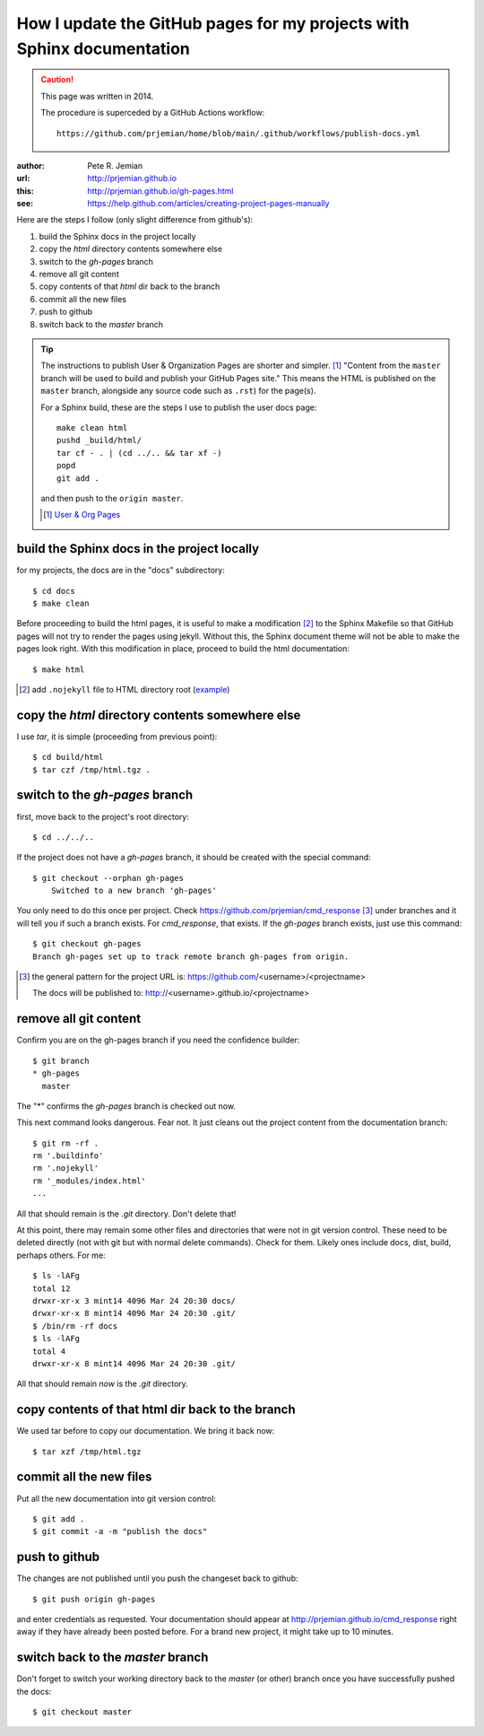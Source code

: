
.. _gh-pages:

How I update the GitHub pages for my projects with Sphinx documentation
=======================================================================

.. caution:: This page was written in 2014.

   The procedure is superceded by a GitHub Actions workflow::

		https://github.com/prjemian/home/blob/main/.github/workflows/publish-docs.yml

:author: Pete R. Jemian
:url:    http://prjemian.github.io
:this:   http://prjemian.github.io/gh-pages.html

:see:  https://help.github.com/articles/creating-project-pages-manually


Here are the steps I follow (only slight difference from github's):

1. build the Sphinx docs in the project locally
2. copy the *html* directory contents somewhere else
3. switch to the *gh-pages* branch
4. remove all git content
5. copy contents of that *html* dir back to the branch
6. commit all the new files
7. push to github
8. switch back to the *master* branch

.. tip::  The instructions to publish User & Organization Pages
   are shorter and simpler. [#]_
   "Content from the ``master`` branch will be used to build
   and publish your GitHub Pages site."
   This means the HTML is published on the ``master`` branch, alongside
   any source code such as ``.rst``) for the page(s).

   For a Sphinx build, these are the steps I use to publish the user docs page::

     make clean html
     pushd _build/html/
     tar cf - . | (cd ../.. && tar xf -)
     popd
     git add .

   and then push to the ``origin master``.

   .. [#] `User & Org Pages <https://help.github.com/articles/user-organization-and-project-pages#user--organization-pages>`_

build the Sphinx docs in the project locally
--------------------------------------------
for my projects, the docs are in the "docs" subdirectory::

	$ cd docs
	$ make clean

Before proceeding to build the html pages, it is useful to make a
modification [#]_ to the Sphinx Makefile so that GitHub
pages will not try to render the pages using jekyll.  Without this,
the Sphinx document theme will not be able to make the pages look
right.  With this modification in place, proceed to build the html
documentation::

	$ make html

.. [#] add ``.nojekyll`` file to HTML directory root
   (`example <https://github.com/prjemian/prjemian.github.io/commit/4b2bddc61a6e294ae8df2b094e6966e4b899d8d6>`_)

copy the *html* directory contents somewhere else
-------------------------------------------------

I use *tar*, it is simple (proceeding from previous point)::

	$ cd build/html
	$ tar czf /tmp/html.tgz .

switch to the *gh-pages* branch
-------------------------------
first, move back to the project's root directory::

    $ cd ../../..

If the project does not have a *gh-pages* branch, it should be created
with the special command::

    $ git checkout --orphan gh-pages
	Switched to a new branch 'gh-pages'

You only need to do this once per project.
Check https://github.com/prjemian/cmd_response [#]_ under branches and
it will tell you if such a branch exists.  For *cmd_response*, that exists.
If the *gh-pages* branch exists, just use this command::

	$ git checkout gh-pages
	Branch gh-pages set up to track remote branch gh-pages from origin.

.. [#] the general pattern for the project URL is:
   https://github.com/<username>/<projectname>

   The docs will be published to:
   http://<username>.github.io/<projectname>

remove all git content
----------------------

Confirm you are on the gh-pages branch if you need the confidence builder::

	$ git branch
	* gh-pages
	  master

The "*" confirms the *gh-pages* branch is checked out now.

This next command looks dangerous.  Fear not.
It just cleans out the project content from
the documentation branch::

	$ git rm -rf .
	rm '.buildinfo'
	rm '.nojekyll'
	rm '_modules/index.html'
	...

All that should remain is the *.git* directory.  Don't delete that!

At this point, there may remain some other files and directories that
were not in git version control.  These need to be deleted directly
(not with git but with normal delete commands).  Check for them.
Likely ones include docs, dist, build, perhaps others.  For me::

	$ ls -lAFg
	total 12
	drwxr-xr-x 3 mint14 4096 Mar 24 20:30 docs/
	drwxr-xr-x 8 mint14 4096 Mar 24 20:30 .git/
	$ /bin/rm -rf docs
	$ ls -lAFg
	total 4
	drwxr-xr-x 8 mint14 4096 Mar 24 20:30 .git/

All that should remain *now* is the *.git* directory.

copy contents of that html dir back to the branch
-------------------------------------------------

We used tar before to copy our documentation.  We bring it back now::

    $ tar xzf /tmp/html.tgz

commit all the new files
------------------------

Put all the new documentation into git version control::

	$ git add .
	$ git commit -a -m "publish the docs"

push to github
--------------

The changes are not published until you push the changeset back to github::

    $ git push origin gh-pages

and enter credentials as requested.  Your documentation should
appear at http://prjemian.github.io/cmd_response right away if they
have already been posted before.  For a brand new project, it might
take up to 10 minutes.

switch back to the *master* branch
----------------------------------

Don't forget to switch your working directory back to the *master*
(or other) branch once you have successfully pushed the docs::

    $ git checkout master

